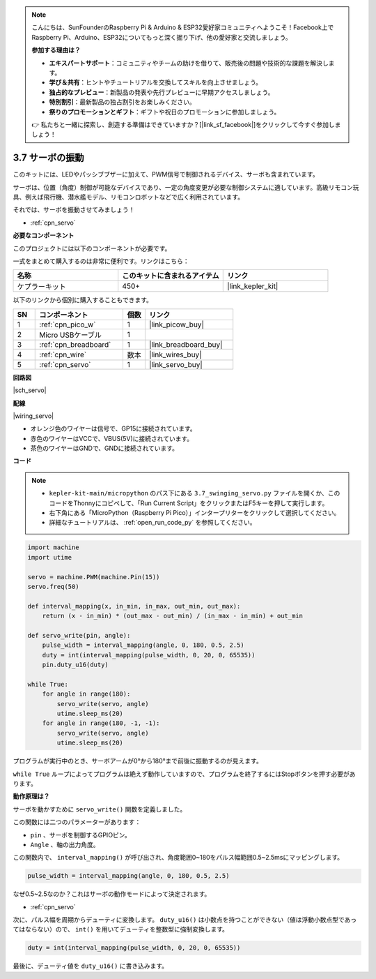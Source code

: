 .. note::

    こんにちは、SunFounderのRaspberry Pi & Arduino & ESP32愛好家コミュニティへようこそ！Facebook上でRaspberry Pi、Arduino、ESP32についてもっと深く掘り下げ、他の愛好家と交流しましょう。

    **参加する理由は？**

    - **エキスパートサポート**：コミュニティやチームの助けを借りて、販売後の問題や技術的な課題を解決します。
    - **学び＆共有**：ヒントやチュートリアルを交換してスキルを向上させましょう。
    - **独占的なプレビュー**：新製品の発表や先行プレビューに早期アクセスしましょう。
    - **特別割引**：最新製品の独占割引をお楽しみください。
    - **祭りのプロモーションとギフト**：ギフトや祝日のプロモーションに参加しましょう。

    👉 私たちと一緒に探索し、創造する準備はできていますか？[|link_sf_facebook|]をクリックして今すぐ参加しましょう！

.. _py_servo:

3.7 サーボの振動
===================

このキットには、LEDやパッシブブザーに加えて、PWM信号で制御されるデバイス、サーボも含まれています。

サーボは、位置（角度）制御が可能なデバイスであり、一定の角度変更が必要な制御システムに適しています。高級リモコン玩具、例えば飛行機、潜水艦モデル、リモコンロボットなどで広く利用されています。

それでは、サーボを振動させてみましょう！

* :ref:`cpn_servo`

**必要なコンポーネント**

このプロジェクトには以下のコンポーネントが必要です。

一式をまとめて購入するのは非常に便利です。リンクはこちら：

.. list-table::
    :widths: 20 20 20
    :header-rows: 1

    *   - 名称	
        - このキットに含まれるアイテム
        - リンク
    *   - ケプラーキット	
        - 450+
        - |link_kepler_kit|

以下のリンクから個別に購入することもできます。

.. list-table::
    :widths: 5 20 5 20
    :header-rows: 1

    *   - SN
        - コンポーネント	
        - 個数
        - リンク

    *   - 1
        - :ref:`cpn_pico_w`
        - 1
        - |link_picow_buy|
    *   - 2
        - Micro USBケーブル
        - 1
        - 
    *   - 3
        - :ref:`cpn_breadboard`
        - 1
        - |link_breadboard_buy|
    *   - 4
        - :ref:`cpn_wire`
        - 数本
        - |link_wires_buy|
    *   - 5
        - :ref:`cpn_servo`
        - 1
        - |link_servo_buy|

**回路図**

|sch_servo|

**配線**

|wiring_servo|

* オレンジ色のワイヤーは信号で、GP15に接続されています。
* 赤色のワイヤーはVCCで、VBUS(5V)に接続されています。
* 茶色のワイヤーはGNDで、GNDに接続されています。

**コード**

.. note::

    * ``kepler-kit-main/micropython`` のパス下にある ``3.7_swinging_servo.py`` ファイルを開くか、このコードをThonnyにコピペして、「Run Current Script」をクリックまたはF5キーを押して実行します。

    * 右下角にある「MicroPython（Raspberry Pi Pico）」インタープリターをクリックして選択してください。

    * 詳細なチュートリアルは、 :ref:`open_run_code_py` を参照してください。

.. code-block:: python

    import machine
    import utime

    servo = machine.PWM(machine.Pin(15))
    servo.freq(50)

    def interval_mapping(x, in_min, in_max, out_min, out_max):
        return (x - in_min) * (out_max - out_min) / (in_max - in_min) + out_min

    def servo_write(pin, angle):
        pulse_width = interval_mapping(angle, 0, 180, 0.5, 2.5)
        duty = int(interval_mapping(pulse_width, 0, 20, 0, 65535))
        pin.duty_u16(duty)

    while True:
        for angle in range(180):
            servo_write(servo, angle)
            utime.sleep_ms(20)
        for angle in range(180, -1, -1):
            servo_write(servo, angle)
            utime.sleep_ms(20)

プログラムが実行中のとき、サーボアームが0°から180°まで前後に振動するのが見えます。

``while True`` ループによってプログラムは絶えず動作していますので、プログラムを終了するにはStopボタンを押す必要があります。

**動作原理は？**

サーボを動かすために ``servo_write()`` 関数を定義しました。

この関数には二つのパラメーターがあります：

* ``pin`` 、サーボを制御するGPIOピン。
* ``Angle`` 、軸の出力角度。

この関数内で、 ``interval_mapping()`` が呼び出され、角度範囲0~180をパルス幅範囲0.5~2.5msにマッピングします。

.. code-block:: python

    pulse_width = interval_mapping(angle, 0, 180, 0.5, 2.5)

なぜ0.5~2.5なのか？これはサーボの動作モードによって決定されます。

* :ref:`cpn_servo`

次に、パルス幅を周期からデューティに変換します。 ``duty_u16()`` は小数点を持つことができない（値は浮動小数点型であってはならない）ので、 ``int()`` を用いてデューティを整数型に強制変換します。

.. code-block:: python

    duty = int(interval_mapping(pulse_width, 0, 20, 0, 65535))

最後に、デューティ値を ``duty_u16()`` に書き込みます。

